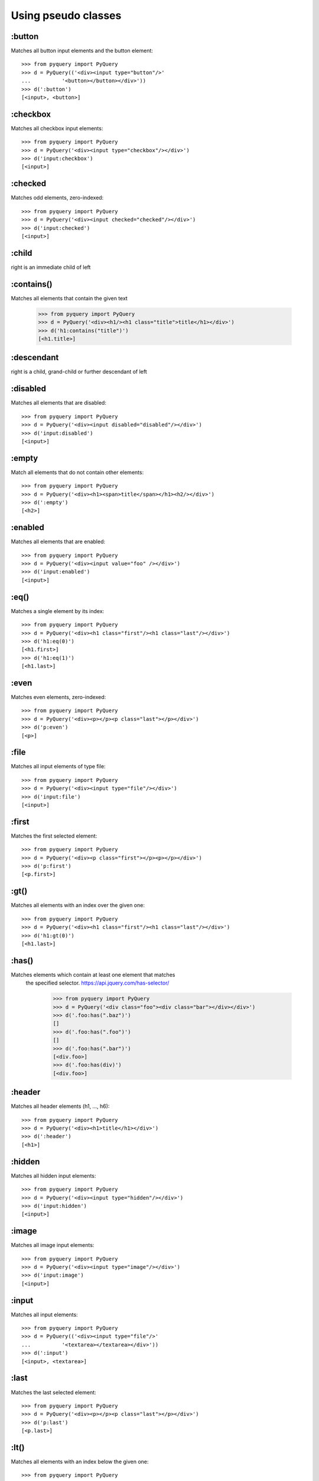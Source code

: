 =========================
Using pseudo classes
=========================


:button
==================

Matches all button input elements and the button element::

        >>> from pyquery import PyQuery
        >>> d = PyQuery(('<div><input type="button"/>'
        ...          '<button></button></div>'))
        >>> d(':button')
        [<input>, <button>]

    

:checkbox
==================

Matches all checkbox input elements::

        >>> from pyquery import PyQuery
        >>> d = PyQuery('<div><input type="checkbox"/></div>')
        >>> d('input:checkbox')
        [<input>]

    

:checked
==================

Matches odd elements, zero-indexed::

        >>> from pyquery import PyQuery
        >>> d = PyQuery('<div><input checked="checked"/></div>')
        >>> d('input:checked')
        [<input>]

    

:child
==================

right is an immediate child of left

:contains()
==================

Matches all elements that contain the given text

        >>> from pyquery import PyQuery
        >>> d = PyQuery('<div><h1/><h1 class="title">title</h1></div>')
        >>> d('h1:contains("title")')
        [<h1.title>]

    

:descendant
==================

right is a child, grand-child or further descendant of left

:disabled
==================

Matches all elements that are disabled::

        >>> from pyquery import PyQuery
        >>> d = PyQuery('<div><input disabled="disabled"/></div>')
        >>> d('input:disabled')
        [<input>]

    

:empty
==================

Match all elements that do not contain other elements::

        >>> from pyquery import PyQuery
        >>> d = PyQuery('<div><h1><span>title</span></h1><h2/></div>')
        >>> d(':empty')
        [<h2>]

    

:enabled
==================

Matches all elements that are enabled::

        >>> from pyquery import PyQuery
        >>> d = PyQuery('<div><input value="foo" /></div>')
        >>> d('input:enabled')
        [<input>]

    

:eq()
==================

Matches a single element by its index::

        >>> from pyquery import PyQuery
        >>> d = PyQuery('<div><h1 class="first"/><h1 class="last"/></div>')
        >>> d('h1:eq(0)')
        [<h1.first>]
        >>> d('h1:eq(1)')
        [<h1.last>]

    

:even
==================

Matches even elements, zero-indexed::

        >>> from pyquery import PyQuery
        >>> d = PyQuery('<div><p></p><p class="last"></p></div>')
        >>> d('p:even')
        [<p>]

    

:file
==================

Matches all input elements of type file::

        >>> from pyquery import PyQuery
        >>> d = PyQuery('<div><input type="file"/></div>')
        >>> d('input:file')
        [<input>]

    

:first
==================

Matches the first selected element::

        >>> from pyquery import PyQuery
        >>> d = PyQuery('<div><p class="first"></p><p></p></div>')
        >>> d('p:first')
        [<p.first>]

    

:gt()
==================

Matches all elements with an index over the given one::

        >>> from pyquery import PyQuery
        >>> d = PyQuery('<div><h1 class="first"/><h1 class="last"/></div>')
        >>> d('h1:gt(0)')
        [<h1.last>]

    

:has()
==================

Matches elements which contain at least one element that matches
    the specified selector. https://api.jquery.com/has-selector/

        >>> from pyquery import PyQuery
        >>> d = PyQuery('<div class="foo"><div class="bar"></div></div>')
        >>> d('.foo:has(".baz")')
        []
        >>> d('.foo:has(".foo")')
        []
        >>> d('.foo:has(".bar")')
        [<div.foo>]
        >>> d('.foo:has(div)')
        [<div.foo>]

    

:header
==================

Matches all header elements (h1, ..., h6)::

        >>> from pyquery import PyQuery
        >>> d = PyQuery('<div><h1>title</h1></div>')
        >>> d(':header')
        [<h1>]

    

:hidden
==================

Matches all hidden input elements::

        >>> from pyquery import PyQuery
        >>> d = PyQuery('<div><input type="hidden"/></div>')
        >>> d('input:hidden')
        [<input>]

    

:image
==================

Matches all image input elements::

        >>> from pyquery import PyQuery
        >>> d = PyQuery('<div><input type="image"/></div>')
        >>> d('input:image')
        [<input>]

    

:input
==================

Matches all input elements::

        >>> from pyquery import PyQuery
        >>> d = PyQuery(('<div><input type="file"/>'
        ...          '<textarea></textarea></div>'))
        >>> d(':input')
        [<input>, <textarea>]

    

:last
==================

Matches the last selected element::

        >>> from pyquery import PyQuery
        >>> d = PyQuery('<div><p></p><p class="last"></p></div>')
        >>> d('p:last')
        [<p.last>]

    

:lt()
==================

Matches all elements with an index below the given one::

        >>> from pyquery import PyQuery
        >>> d = PyQuery('<div><h1 class="first"/><h1 class="last"/></div>')
        >>> d('h1:lt(1)')
        [<h1.first>]

    

:odd
==================

Matches odd elements, zero-indexed::

        >>> from pyquery import PyQuery
        >>> d = PyQuery('<div><p></p><p class="last"></p></div>')
        >>> d('p:odd')
        [<p.last>]

    

:parent
==================

Match all elements that contain other elements::

        >>> from pyquery import PyQuery
        >>> d = PyQuery('<div><h1><span>title</span></h1><h1/></div>')
        >>> d('h1:parent')
        [<h1>]

    

:password
==================

Matches all password input elements::

        >>> from pyquery import PyQuery
        >>> d = PyQuery('<div><input type="password"/></div>')
        >>> d('input:password')
        [<input>]

    

:pseudo
==================

Translate a pseudo-element.

    Defaults to not supporting pseudo-elements at all,
    but can be overridden by sub-classes

:radio
==================

Matches all radio input elements::

        >>> from pyquery import PyQuery
        >>> d = PyQuery('<div><input type="radio"/></div>')
        >>> d('input:radio')
        [<input>]

    

:reset
==================

Matches all reset input elements::

        >>> from pyquery import PyQuery
        >>> d = PyQuery('<div><input type="reset"/></div>')
        >>> d('input:reset')
        [<input>]

    

:selected
==================

Matches all elements that are selected::

        >>> from pyquery import PyQuery
        >>> d = PyQuery('<select><option selected="selected"/></select>')
        >>> d('option:selected')
        [<option>]

    

:submit
==================

Matches all submit input elements::

        >>> from pyquery import PyQuery
        >>> d = PyQuery('<div><input type="submit"/></div>')
        >>> d('input:submit')
        [<input>]

    

:text
==================

Matches all text input elements::

        >>> from pyquery import PyQuery
        >>> d = PyQuery('<div><input type="text"/></div>')
        >>> d('input:text')
        [<input>]

    